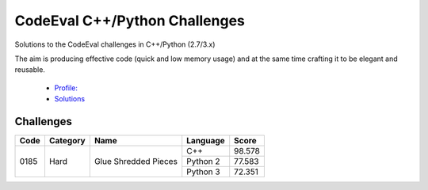 CodeEval C++/Python Challenges
==============================

Solutions to the CodeEval challenges in C++/Python (2.7/3.x)

The aim is producing effective code (quick and low memory usage) and at the
same time crafting it to be elegant and reusable.

  - `Profile: <https://www.codeeval.com/profile/mementum/>`_
  - `Solutions <https://www.codeeval.com/public/b52bf7271d666b6369bfe61ff6650b090d42cd1f/>`_

Challenges
----------

+------+----------+----------------------------------+----------+--------+
| Code | Category | Name                             | Language | Score  |
+======+==========+==================================+==========+========+
| 0185 | Hard     | Glue Shredded Pieces             | C++      | 98.578 |
|      |          |                                  +----------+--------+
|      |          |                                  | Python 2 | 77.583 |
|      |          |                                  +----------+--------+
|      |          |                                  | Python 3 | 72.351 |
+------+----------+----------------------------------+----------+--------+
